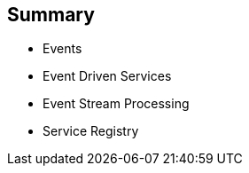 :data-uri:
:noaudio:

== Summary

* Events
* Event Driven Services
* Event Stream Processing
* Service Registry

ifdef::showscript[]

Transcript:


endif::showscript[]
